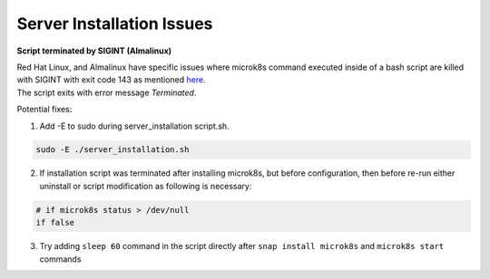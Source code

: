 .. _server_installation_issues:

Server Installation Issues
***************************

**Script terminated by SIGINT (Almalinux)**

| Red Hat Linux, and Almalinux have specific issues where microk8s command executed inside of a bash script are killed with SIGINT with exit code 143 as mentioned `here <https://github.com/canonical/microk8s/issues/3386>`_.
| The script exits with error message `Terminated`.

Potential fixes:

1. Add -E to sudo during server_installation script.sh.

.. code-block:: bash

    sudo -E ./server_installation.sh

2. If installation script was terminated after installing microk8s, but before configuration, then before re-run either uninstall or script modification as following is necessary:

.. code-block:: bash

    # if microk8s status > /dev/null
    if false

3. Try adding ``sleep 60`` command in the script directly after ``snap install microk8s`` and ``microk8s start`` commands